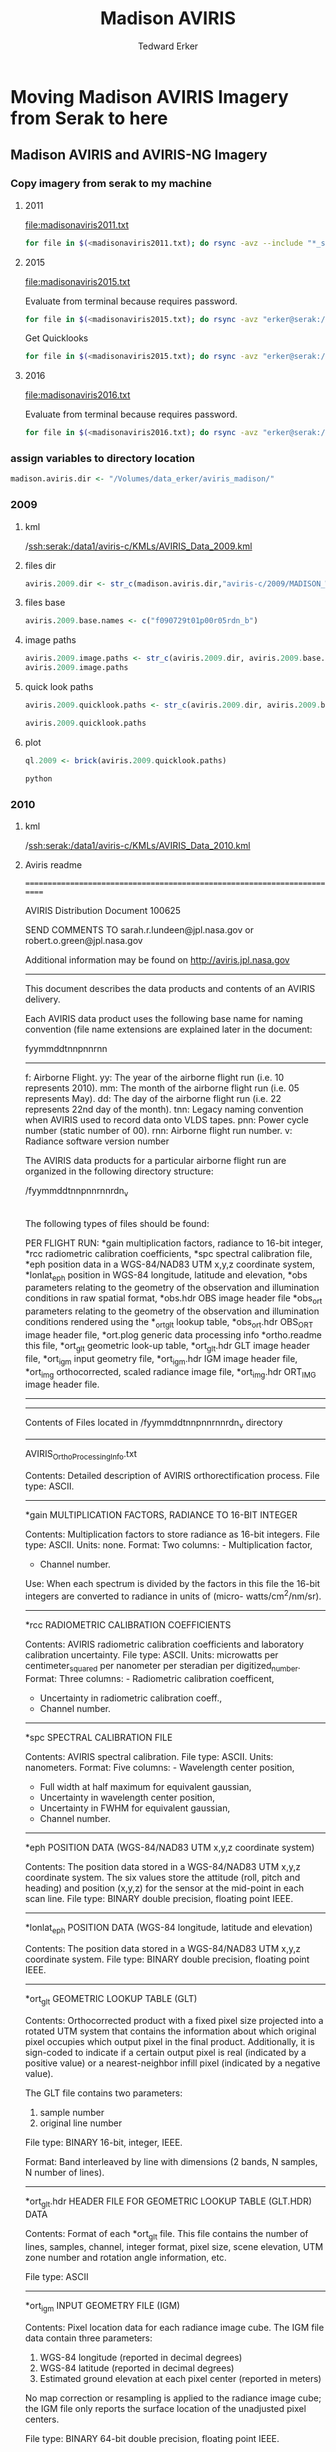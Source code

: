 #+TITLE: Madison AVIRIS
#+AUTHOR: Tedward Erker
#+email: erker@wisc.edu
#+PROPERTY:  header-args:R :cache no :results output :exports both :comments link :session *R:uft*
#+startup: indent

* Moving Madison AVIRIS Imagery from Serak to here
** Madison AVIRIS and AVIRIS-NG Imagery
*** Copy imagery from serak to my machine

**** 2011
file:madisonaviris2011.txt

#+BEGIN_SRC sh
for file in $(<madisonaviris2011.txt); do rsync -avz --include "*_sc01_ort_img_tafkaa_orig_refl_img_bsq_trc_xtr*" --include "/*" --exclude "*" "erker@serak:/data1/aviris-c/2011/MADISON_WI/$file" /Volumes/data_erker/aviris_madison/2011; done
#+END_SRC


**** 2015


file:madisonaviris2015.txt

Evaluate from terminal because requires password.
#+BEGIN_SRC sh
for file in $(<madisonaviris2015.txt); do rsync -avz "erker@serak:/data1/aviris-ng/L2/2015/$file" /Volumes/data_erker/aviris_madison/2015; done
#+END_SRC

Get Quicklooks
#+BEGIN_SRC sh
for file in $(<madisonaviris2015.txt); do rsync -avz "erker@serak:/data1/aviris-ng/zzL2_quicklooks_shpfiles/2015/$file" /Volumes/data_erker/aviris_madison/2015/quicklooks; done
#+END_SRC

**** 2016

file:madisonaviris2016.txt

Evaluate from terminal because requires password.
#+BEGIN_SRC sh
for file in $(<madisonaviris2016.txt); do rsync -avz "erker@serak:/data1/aviris-ng/L2/2016/$file" /Volumes/data_erker/aviris_madison/2016; done
#+END_SRC

*** assign variables to directory location
#+begin_src R
madison.aviris.dir <- "/Volumes/data_erker/aviris_madison/"
#+end_src

#+RESULTS:

*** 2009
**** kml
/ssh:serak:/data1/aviris-c/KMLs/AVIRIS_Data_2009.kml
**** files dir
#+begin_src R :results none
aviris.2009.dir <- str_c(madison.aviris.dir,"aviris-c/2009/MADISON_WI/")
#+end_src

**** files base
#+begin_src R :results none
aviris.2009.base.names <- c("f090729t01p00r05rdn_b")
#+end_src

**** image paths
#+begin_src R
aviris.2009.image.paths <- str_c(aviris.2009.dir, aviris.2009.base.names, "/", aviris.2009.base.names, "_ort_img_tafkaa_orig_refl_img_bsq_trc_xtr")
aviris.2009.image.paths
#+end_src

#+RESULTS:
: [1] "/Volumes/data_erker/aviris_madison/aviris-c/2009/MADISON_WI/f090729t01p00r05rdn_b/f090729t01p00r05rdn_b_ort_img_tafkaa_orig_refl_img_bsq_trc_xtr"

**** quick look paths
#+begin_src R
aviris.2009.quicklook.paths <- str_c(aviris.2009.dir, aviris.2009.base.names, "/", aviris.2009.base.names, "_ort_img_tafkaa_orig_refl_img_bsq_trc_xtr_6BANDS")

aviris.2009.quicklook.paths
#+end_src

#+RESULTS:
: [1] "/Volumes/data_erker/aviris_madison/aviris-c/2009/MADISON_WI/f090729t01p00r05rdn_b/f090729t01p00r05rdn_b_ort_img_tafkaa_orig_refl_img_bsq_trc_xtr_6BANDS"

**** plot
#+begin_src R
ql.2009 <- brick(aviris.2009.quicklook.paths)
#+end_src

#+RESULTS:
: Error in .local(.Object, ...) :
:   `/Volumes/data_erker/aviris_madison/aviris-c/2009/MADISON_WI/f090729t01p00r05rdn_b/f090729t01p00r05rdn_b_ort_img_tafkaa_orig_refl_img_bsq_trc_xtr_6BANDS' does not exist in the file system,
: and is not recognised as a supported dataset name.
:
:
: Error in .rasterObjectFromFile(x, objecttype = "RasterBrick", ...) :
:   Cannot create a RasterLayer object from this file. (file does not exist)

#+begin_src R :exports results :results graphics :file ../figs/quicklook_2009.png
plotRGB(ql.2009, 3,2,1, stretch = "lin")
#+end_src

#+RESULTS:
[[file:../figs/quicklook_2009.png]]

#+begin_src sh
python
#+end_src

*** 2010

**** kml
/ssh:serak:/data1/aviris-c/KMLs/AVIRIS_Data_2010.kml
**** Aviris readme
=========================================================================

AVIRIS Distribution Document 100625

SEND COMMENTS TO sarah.r.lundeen@jpl.nasa.gov
                 or
                 robert.o.green@jpl.nasa.gov

Additional information may be found on http://aviris.jpl.nasa.gov

--------------------------------------------------------------------------

This document describes the data products and contents of an AVIRIS delivery.

Each AVIRIS data product uses the following base name for naming convention (file name extensions are explained later in the document:

fyymmddtnnpnnrnn
----------------

f:     Airborne Flight.
yy:    The year of the airborne flight run (i.e. 10 represents 2010).
mm:    The month of the airborne flight run (i.e. 05 represents May).
dd:    The day of the airborne flight run (i.e. 22 represents 22nd day of the month).
tnn:   Legacy naming convention when AVIRIS used to record data onto VLDS tapes.
pnn:   Power cycle number (static number of 00).
rnn:   Airborne flight run number.
v:     Radiance software version number


The AVIRIS data products for a particular airborne flight run are organized in the following directory structure:

/fyymmddtnnpnnrnnrdn_v
|
|   *ortho.readme
|   AVIRIS_OrthoProcessing_Info.txt
|   fmmyyddtnnpnnrnnrdn_v_*gain
|   fmmyyddtnnpnnrnnrdn_v_*rcc
|   fmmyyddtnnpnnrnnrdn_v_*spc
|   fmmyyddtnnpnnrnnrdn_v_*eph
|   fmmyyddtnnpnnrnnrdn_v_*lonlat_eph
|   fmmyyddtnnpnnrnnrdn_v_*obs
|   fmmyyddtnnpnnrnnrdn_v_*obs.hdr
|   fmmyyddtnnpnnrnnrdn_v_*obs_ort
|   fmmyyddtnnpnnrnnrdn_v_*obs_ort.hdr
|   fmmyyddtnnpnnrnnrdn_v_*ort.plog
|   fmmyyddtnnpnnrnnrdn_v_*ort_glt
|   fmmyyddtnnpnnrnnrdn_v_*ort_glt.hdr
|   fmmyyddtnnpnnrnnrdn_v_*ort_igm
|   fmmyyddtnnpnnrnnrdn_v_*ort_igm.hdr
|   fmmyyddtnnpnnrnnrdn_v_*ort_img
|   fmmyyddtnnpnnrnnrdn_v_*ort_img.hdr

The following types of files should be found:

PER FLIGHT RUN:
   *gain                 multiplication factors, radiance to 16-bit integer,
   *rcc                  radiometric calibration coefficients,
   *spc                  spectral calibration file,
   *eph                  position data in a WGS-84/NAD83 UTM x,y,z coordinate system,
   *lonlat_eph           position in WGS-84 longitude, latitude and elevation,
   *obs                  parameters relating to the geometry of the observation and
                         illumination conditions in raw spatial format,
   *obs.hdr              OBS image header file
   *obs_ort              parameters relating to the geometry of the observation and
                         illumination conditions rendered using the *_ort_glt lookup
                         table,
   *obs_ort.hdr          OBS_ORT image header file,
   *ort.plog             generic data processing info
   *ortho.readme         this file,
   *ort_glt              geometric look-up table,
   *ort_glt.hdr          GLT image header file,
   *ort_igm              input geometry file,
   *ort_igm.hdr          IGM image header file,
   *ort_img              orthocorrected, scaled radiance image file,
   *ort_img.hdr          ORT_IMG image header file.

----------------------------------------------------------------------------
----------------------------------------------------------------------------

Contents of Files located in /fyymmddtnnpnnrnnrdn_v directory

----------------------------------------------------------------------------

AVIRIS_OrthoProcessing_Info.txt

Contents:   Detailed description of AVIRIS orthorectification process.
File type:  ASCII.

----------------------------------------------------------------------------

*gain           MULTIPLICATION FACTORS, RADIANCE TO 16-BIT INTEGER

Contents:   Multiplication factors to store radiance as 16-bit integers.
File type:  ASCII.
Units:      none.
Format:     Two columns:  - Multiplication factor,
                          - Channel number.
Use:        When each spectrum is divided by the factors in this file the
            16-bit integers are converted to radiance in units of (micro-
            watts/cm^2/nm/sr).

----------------------------------------------------------------------------

*rcc        RADIOMETRIC CALIBRATION COEFFICIENTS

Contents:   AVIRIS radiometric calibration coefficients and laboratory
            calibration uncertainty.
File type:  ASCII.
Units:      microwatts per centimeter_squared per nanometer per steradian
            per digitized_number.
Format:     Three columns:  - Radiometric calibration coefficent,
                            - Uncertainty in radiometric calibration coeff.,
                            - Channel number.

----------------------------------------------------------------------------

*spc        SPECTRAL CALIBRATION FILE

Contents:   AVIRIS spectral calibration.
File type:  ASCII.
Units:      nanometers.
Format:     Five columns:  - Wavelength center position,
                           - Full width at half maximum for equivalent
                             gaussian,
                           - Uncertainty in wavelength center position,
                           - Uncertainty in FWHM for equivalent gaussian,
                           - Channel number.

----------------------------------------------------------------------------

*eph         POSITION DATA (WGS-84/NAD83 UTM x,y,z coordinate system)

Contents:    The position data stored in a WGS-84/NAD83 UTM x,y,z coordinate system.
             The six values store the attitude (roll, pitch and heading) and position (x,y,z)
             for the sensor at the mid-point in each scan line.
File type:   BINARY double precision, floating point IEEE.

----------------------------------------------------------------------------

*lonlat_eph  POSITION DATA (WGS-84 longitude, latitude and elevation)

Contents:    The position data stored in a WGS-84/NAD83 UTM x,y,z coordinate system.
File type:   BINARY double precision, floating point IEEE.

----------------------------------------------------------------------------

*ort_glt     GEOMETRIC LOOKUP TABLE (GLT)

Contents:    Orthocorrected product with a fixed pixel size projected into a rotated UTM
             system that contains the information about which original pixel occupies
             which output pixel in the final product. Additionally, it is sign-coded to
             indicate if a certain output pixel is real (indicated by a positive value)
             or a nearest-neighbor infill pixel (indicated by a negative value).

             The GLT file contains two parameters:
                1) sample number
                2) original line number

File type:      BINARY 16-bit, integer, IEEE.

Format:         Band interleaved by line with dimensions (2 bands, N samples,
                N number of lines).

----------------------------------------------------------------------------

*ort_glt.hdr    HEADER FILE FOR GEOMETRIC LOOKUP TABLE (GLT.HDR) DATA

Contents:       Format of each *ort_glt file.  This file contains
                the number of lines, samples, channel, integer format, pixel size,
                scene elevation, UTM zone number and rotation angle information, etc.

File type:      ASCII

----------------------------------------------------------------------------

*ort_igm        INPUT GEOMETRY FILE (IGM)

Contents:       Pixel location data for each radiance image cube. The IGM file
                data contain three parameters:
                1) WGS-84 longitude (reported in decimal degrees)
                2) WGS-84 latitude (reported in decimal degrees)
                3) Estimated ground elevation at each pixel center
                   (reported in meters)

                No map correction or resampling is applied to the radiance
                image cube; the IGM file only reports the surface location of the unadjusted pixel centers.

File type:      BINARY 64-bit double precision, floating point IEEE.

Units:          Band 1 - decimal degrees
                Band 2 - decimal degrees
                Band 3 - meters

Format:         Band interleaved by line with dimensions (3 bands, 677 samples,
                N number of lines).

----------------------------------------------------------------------------

*ort_igm.hdr    HEADER FILE FOR INPUT GEOMETRY FILE (IGM) DATA

Contents:       Format of each *ort_igm file.  This file contains
                the number of lines, samples, channel, integer format, etc.

File type:      ASCII

----------------------------------------------------------------------------

Contents of Files located in /rdn directory

----------------------------------------------------------------------------

*rdn_v_img      CALIBRATED AVIRIS RADIANCE (IMAGE) DATA

Contents:       AVIRIS calibrated radiance multipled by the gain and stored as
                16-bit integers.

File type:      BINARY 16-bit signed integer IEEE.

Units:          gain times (microwatts per centimeter_squared per nanometer per
                steradian).

Format:         Band interleaved by pixel (channel, sample, line) with dimensions
                (224, ns,nl).
--------------------------------------------------------------------------------

*rdn_v_img.hdr   HEADER FILE FOR CALIBRATED AVIRIS RADIANCE (IMAGE) DATA

Contents:        Format of each AVIRIS calibrated radiance scene.  This file contains
                 the number of lines, samples, channel, integer format, etc.

File type:       ASCII

=========================================================================
KNOWN ARTIFACTS

1)  There is a slew effect in the AVIRIS detector array readout.  Slew
expresses itself as a slight shift in the IFOV when moving from regions of
very different brightnesses.

2) In 2002, the bad detector at channel 77 has been interpolated.
=========================================================================
**** Aviris ortho processing
NEW AVIRIS ORTHOCORRECTION PROCESSING AND PRODUCTS
Last Modified 070214, J. W. Boardman
Questions/Comments, contact Sarah.R.Lundeen@jpl.nasa.gov

A new production orthocorrection system has been implemented for AVIRIS data.
Here we briefly describe the new system, its products and detail how they
differ from previous AVIRIS geocorrection files.

The new system uses the same IGM, GLT lookup-table methodology for data
rendering, but employs a full three-dimensional ray tracing and a 30m spatial
resolution digital elevation model for complete orthorectification.  Each pixel
in the imagery is individually ray traced using the best-estimate of sensor
location and attitude until it intersects the digital elevation model.  The
spatial fidelity of the data should be much improved, especially in areas of
rugged and variable across-track terrain.  The previous geocorrection code only
applied a single ground elevation for each scan line of data and those
elevations were determined from interpolation of the very coarse GTOPO30
digital elevation model.  The new ortho code does a full 3-d ray tracing for
each pixel and uses the USGS NED 1 arc second (roughly 30m) digital elevation
data.

While we expect the data to be improved over previous versions of AVIRIS
geocorrection, we do not expect the production data to be accurate or precise
at the subpixel level.  Time and sensor specific angular and spatial offsets
and biases affect the solution.  We have used data from multiple flight lines
in April 2006 to solve for average values for these sensor-to-body parameters.
While the solution showed these parameters to be mostly stable, so the mean is
a good substitute, there was some variation from line to line.  As such, fine
tuning of the ortho model on a line by line basis is still suggested if one
requires subpixel accuracy and precision.  But such line-specific processing,
using ground control points from outside data sources, is well beyond the scope
of the AVIRIS production facility.

The new IGM file (*_ort_igm) is changed in two ways from the previous IGM
files.  First, the new file has three bands, instead of two.  The third band is
the elevation of the ray tracing intersection, our estimate for the ground
elevation at each pixel center.  This third band can be passed through the
ortho GLT (*_ort_glt) to build a map-correct digital elevation model for
draping and/or modeling of the AVIRIS spectral data.  The second change to the
IGM files is the projection system used for the x/y map data in the first two
bands.  Previous versions of the orthocorrection code reported pixel center map
locations in UTM WGS-84 coordinates in the first two bands.  The new code uses
WGS-84 longitude and latitude instead of UTM x-y values.  Band 1 of the
*_ort_igm is WGS-84 longitude and band 2 is WGS-84 latitude (both in decimal
degrees).

In addition to the orthocorrection upgrade there is a wholly new data set
(*_obs and *_obs_ort) that contains pertinent parameters relating to the
geometry of the observation and illumination conditions.  The two versions of
this file are before and after GLT-application.  The file *_obs is in the raw
spatial format and matches the uncorrected AVIRIS data.  The *_obs_ort file has
been rendered using the *_ort_glt lookup table and matches the orthocorrected
imagery.  This observation parameter file has ten bands.  The ten bands, in
order, are: path length (sensor-to-ground in meters); to-sensor-azimuth (0 to
360 degrees cw from N); to-sensor-zenith (0 to 90 degrees from zenith); to-sun-
azimuth; to-sun-zenith; phase (degrees between to-sensor and to-sun vectors in
principal plane); slope (local surface slope as derived from DEM in degrees);
aspect (local surface aspect 0 to 360 degrees cw from N); cosine i (apparent
local illumination factor based on DEM slope and aspect and to-sun vector, -1
to 1) and UTC time (decimal hours for mid-line pixels).  We encourage anyone
using these auxiliary parameters, especially for science-critical applications,
to verify them against other models and sources as this is a new implementation
and an experimental data set.

One additional change in the data delivery is the creation of two separate
ephemeris files.  As before, these are binary files with 6 values stored in
double precision float (Intel byte order) for each AVIRIS scan line.  The six
values store the attitude (roll, pitch and heading) and position (x,y,z) for
the sensor at the mid-point in each scan line.  The file *_eph has the position
data in a WGS-84/NAD83 UTM x,y,z coordinate system.  The file *_lonlat_eph
stores position in WGS-84 longitude, latitude and elevation.  Both ephemeris
files have the raw GPS ellipsoidal elevation converted to orthometric
elevations via use of the NGA EGM96 global geoid model.
**** files dir
#+begin_src R :results none
aviris.2010.dir <- str_c(madison.aviris.dir,"aviris-c/2010/WISCONSIN/MADISON/")
#+end_src

**** files base
#+begin_src R :results none
aviris.2010.base.names <- c("f100826t01p00r06rdn_b", "f100826t01p00r07rdn_b", "f100826t01p00r08rdn_b")
#+end_src

**** image paths
#+begin_src R
aviris.2010.image.paths <- str_c(aviris.2010.dir, aviris.2010.base.names, "/", aviris.2010.base.names, "_sc01_ort_img_tafkaa_orig_refl_img_bsq_trc_xtr")
aviris.2010.image.paths
#+end_src

#+RESULTS:
: [1] "../RD/serakData1/aviris-c/2010/WISCONSIN/MADISON/f100826t01p00r06rdn_b/f100826t01p00r06rdn_b_sc01_ort_img_tafkaa_orig_refl_img_bsq_trc_xtr"
: [2] "../RD/serakData1/aviris-c/2010/WISCONSIN/MADISON/f100826t01p00r07rdn_b/f100826t01p00r07rdn_b_sc01_ort_img_tafkaa_orig_refl_img_bsq_trc_xtr"
: [3] "../RD/serakData1/aviris-c/2010/WISCONSIN/MADISON/f100826t01p00r08rdn_b/f100826t01p00r08rdn_b_sc01_ort_img_tafkaa_orig_refl_img_bsq_trc_xtr"

**** quick look paths
#+begin_src R
aviris.2010.quicklook.paths <- str_c(aviris.2010.dir, aviris.2010.base.names, "/", aviris.2010.base.names, "_sc01_ort_img_tafkaa_orig_refl_img_bsq_trc_xtr_6BANDS")

aviris.2010.quicklook.paths
#+end_src

#+RESULTS:
: [1] "../RD/serakData1/aviris-c/2010/WISCONSIN/MADISON/f100826t01p00r06rdn_b/f100826t01p00r06rdn_b_sc01_ort_img_tafkaa_orig_refl_img_bsq_trc_xtr_6BANDS"
: [2] "../RD/serakData1/aviris-c/2010/WISCONSIN/MADISON/f100826t01p00r07rdn_b/f100826t01p00r07rdn_b_sc01_ort_img_tafkaa_orig_refl_img_bsq_trc_xtr_6BANDS"
: [3] "../RD/serakData1/aviris-c/2010/WISCONSIN/MADISON/f100826t01p00r08rdn_b/f100826t01p00r08rdn_b_sc01_ort_img_tafkaa_orig_refl_img_bsq_trc_xtr_6BANDS"
**** plot
#+begin_src R
ql.2010 <- brick(aviris.2010.quicklook.paths[1])
#+end_src

#+RESULTS:

#+begin_src R :exports results :results graphics :file ../figs/quicklook_2010.png
plotRGB(ql.2010, 3,2,1, stretch = "lin")
#+end_src

#+RESULTS:
[[file:../figs/quicklook_2010.png]]


#+begin_src R
b <- brick("/Volumes/data_erker/aviris_madison/2010/f100826t01p00r06rdn_b/f100826t01p00r06rdn_b_sc01_ort_img_tafkaa_orig_refl_img_bsq_trc_xtr_6BANDS_withRot.tif")
c <- brick("/Volumes/data_erker/aviris_madison/2010/f100826t01p00r06rdn_b/f100826t01p00r06rdn_b_sc01_ort_img_tafkaa_orig_refl_img_bsq_trc_xtr_6BANDS_norotation.tif")
#+end_src

#+RESULTS:

#+RESULTS:
: suggested tolerance minimum: 0.890008
: Error in points2grid(points, tolerance, round) :
:   dimension 1 : coordinate intervals are not constant

#+begin_src R :exports results :results graphics :file ../figs/test.png
plotRGB(b,3,2,1, stretch = "lin")
plotRGB(c,3,2,1, stretch = "lin", add = T)
#+end_src

#+RESULTS:
[[file:../figs/test.png]]

#+begin_src R :exports results :results graphics :file ../figs/f2.png
plot(b)
#+end_src

#+RESULTS:
[[file:../figs/f2.png]]




#+begin_src R
    b <- brick(system.file("external/rlogo.grd", package="raster"))
    proj4string(b) <- crs("+init=epsg:32616")

 writeRaster(b, "R.tif")

#+end_src

#+RESULTS:
: Error in .getGDALtransient(x, filename = filename, options = options,  :
:   filename exists; use overwrite=TRUE

#+BEGIN_SRC python
  import sys
  from osgeo import gdal
  from osgeo import osr
  import numpy as np
  from math import *

  def array2TIFF(inputArray,gdalData,datatype,angle,noData,outputTIFF):
      #    this script takes a numpy array and saves it to a geotiff
      #    given a gdal.Dataset object describing the spatial atributes of the data set
      #    the array datatype (as a gdal object) and the name of the output raster, and rotation angle in degrees

        #get the file format driver, in this case the file will be saved as a GeoTiff
      driver = gdal.GetDriverByName("GTIFF")

      #set the output raster properties
      tiff = driver.Create(outputTIFF,gdalData.RasterXSize,gdalData.RasterYSize,inputArray.shape[0],datatype)

      transform = []

      originX = gdalData.GetGeoTransform()[0]
      cellSizeX = gdalData.GetGeoTransform()[1]
      originY = gdalData.GetGeoTransform()[3]
      cellSizeY = gdalData.GetGeoTransform()[5]
      rotation = np.radians(angle)

      transform.append(originX)
      transform.append(cos(rotation) * cellSizeX)
      transform.append(sin(rotation) * cellSizeX)
      transform.append(originY)
      transform.append(-sin(rotation) * cellSizeY)
      transform.append(cos(rotation) * cellSizeY)

      transform = tuple(transform)

      #set the geotransofrm values which include corner coordinates and cell size
      #once again we can use the original geotransform data because nothing has been changed
      tiff.SetGeoTransform(transform)

      #next the Projection info is defined using the original data
      tiff.SetProjection(gdalData.GetProjection())

      #cycle through each band
      for band in range(inputArray.shape[0]):
          #the data is written to the first raster band in the image
          tiff.GetRasterBand(band+1).WriteArray(inputArray[band])

          #set no data value
          tiff.GetRasterBand(band+1).SetNoDataValue(0)

          #the file is written to the disk once the driver variables are deleted
      del tiff, driver

  inputTif = gdal.Open("R.tif")
  inputArray = inputTif.ReadAsArray()

  array2TIFF(inputArray,inputTif, gdal.GDT_Float64, -45, 0, "R_neg45.tif")
  array2TIFF(inputArray,inputTif, gdal.GDT_Float64, 45, 0, "R_pos45.tif")

#+END_SRC

#+RESULTS:

#+begin_src R :exports results :results graphics :file ../figs/rlogo.png
plotRGB(b,1,2,3)
#+end_src

#+RESULTS:
[[file:../figs/rlogo.png]]

#+begin_src R :exports results :results graphics :file ../figs/rlogo_neg45.png
c <- brick("R_neg45.tif")
plotRGB(c,1,2,3)
#+end_src

#+RESULTS:
[[file:../figs/rlogo_neg45.png]]

#+end_src

#+RESULTS:
: class       : RasterBrick
: dimensions  : 77, 101, 7777, 3  (nrow, ncol, ncell, nlayers)
: resolution  : 1, 1  (x, y)
: extent      : 0, 101, 0, 77  (xmin, xmax, ymin, ymax)
: coord. ref. : +init=epsg:32616 +proj=utm +zone=16 +datum=WGS84 +units=m +no_defs +ellps=WGS84 +towgs84=0,0,0
: data source : /usr/local/lib/R/3.3/site-library/raster/external/rlogo.grd
: names       : red, green, blue
: min values  :   0,     0,    0
: max values  : 255,   255,  255

#+begin_src R :exports results :results graphics :file ../figs/rlogo_pos45.png
d <- brick("R_pos45.tif")
plotRGB(d,1,2,3)
#+end_src

#+RESULTS:
[[file:../figs/rlogo_pos45.png]]


#+BEGIN_SRC sh :results raw
gdalinfo R_neg45.tif
#+END_SRC

#+RESULTS:
Driver: GTiff/GeoTIFF
Files: R_neg45.tif
Size is 101, 77
Coordinate System is:
PROJCS["WGS 84 / UTM zone 16N",
    GEOGCS["WGS 84",
        DATUM["WGS_1984",
            SPHEROID["WGS 84",6378137,298.257223563,
                AUTHORITY["EPSG","7030"]],
            AUTHORITY["EPSG","6326"]],
        PRIMEM["Greenwich",0],
        UNIT["degree",0.0174532925199433],
        AUTHORITY["EPSG","4326"]],
    PROJECTION["Transverse_Mercator"],
    PARAMETER["latitude_of_origin",0],
    PARAMETER["central_meridian",-87],
    PARAMETER["scale_factor",0.9996],
    PARAMETER["false_easting",500000],
    PARAMETER["false_northing",0],
    UNIT["metre",1,
        AUTHORITY["EPSG","9001"]],
    AUTHORITY["EPSG","32616"]]
GeoTransform =
  0, 0.7071067811865476, -0.7071067811865475
  77, -0.7071067811865475, -0.7071067811865476
Metadata:
  AREA_OR_POINT=Area
Image Structure Metadata:
  INTERLEAVE=PIXEL
Corner Coordinates:
Upper Left  (   0.0000000,  77.0000000) ( 91d29'19.48"W,  0d 0' 2.50"N)
Lower Left  ( -54.4472222,  22.5527778) ( 91d29'21.23"W,  0d 0' 0.73"N)
Upper Right (  71.4177849,   5.5822151) ( 91d29'17.17"W,  0d 0' 0.18"N)
Lower Right (  16.9705627, -48.8650071) ( 91d29'18.93"W,  0d 0' 1.59"S)
Center      (   8.4852814,  14.0674965) ( 91d29'19.20"W,  0d 0' 0.46"N)
Band 1 Block=101x3 Type=Float64, ColorInterp=Gray
  NoData Value=0
Band 2 Block=101x3 Type=Float64, ColorInterp=Undefined
  NoData Value=0
Band 3 Block=101x3 Type=Float64, ColorInterp=Undefined
  NoData Value=0


#+BEGIN_SRC sh :results raw
gdalinfo R_pos45.tif
#+END_SRC

#+RESULTS:
Driver: GTiff/GeoTIFF
Files: R_pos45.tif
Size is 101, 77
Coordinate System is:
PROJCS["WGS 84 / UTM zone 16N",
    GEOGCS["WGS 84",
        DATUM["WGS_1984",
            SPHEROID["WGS 84",6378137,298.257223563,
                AUTHORITY["EPSG","7030"]],
            AUTHORITY["EPSG","6326"]],
        PRIMEM["Greenwich",0],
        UNIT["degree",0.0174532925199433],
        AUTHORITY["EPSG","4326"]],
    PROJECTION["Transverse_Mercator"],
    PARAMETER["latitude_of_origin",0],
    PARAMETER["central_meridian",-87],
    PARAMETER["scale_factor",0.9996],
    PARAMETER["false_easting",500000],
    PARAMETER["false_northing",0],
    UNIT["metre",1,
        AUTHORITY["EPSG","9001"]],
    AUTHORITY["EPSG","32616"]]
GeoTransform =
  0, 0.7071067811865476, 0.7071067811865475
  77, 0.7071067811865475, -0.7071067811865476
Metadata:
  AREA_OR_POINT=Area
Image Structure Metadata:
  INTERLEAVE=PIXEL
Corner Coordinates:
Upper Left  (   0.0000000,  77.0000000) ( 91d29'19.48"W,  0d 0' 2.50"N)
Lower Left  (  54.4472222,  22.5527778) ( 91d29'17.72"W,  0d 0' 0.73"N)
Upper Right (      71.418,     148.418) ( 91d29'17.17"W,  0d 0' 4.82"N)
Lower Right (     125.865,      93.971) ( 91d29'15.42"W,  0d 0' 3.05"N)
Center      (  62.9325035,  85.4852814) ( 91d29'17.45"W,  0d 0' 2.78"N)
Band 1 Block=101x3 Type=Float64, ColorInterp=Gray
  NoData Value=0
Band 2 Block=101x3 Type=Float64, ColorInterp=Undefined
  NoData Value=0
Band 3 Block=101x3 Type=Float64, ColorInterp=Undefined
  NoData Value=0






*** 2011
**** kml
/ssh:serak:/data1/aviris-c/KMLs/AVIRIS_Data_2011.kml
**** AVIRIS_OrthoProcessing_Info.txt
NEW AVIRIS ORTHOCORRECTION PROCESSING AND PRODUCTS
Last Modified 070214, J. W. Boardman
Questions/Comments, contact Sarah.R.Lundeen@jpl.nasa.gov

A new production orthocorrection system has been implemented for AVIRIS data.
Here we briefly describe the new system, its products and detail how they
differ from previous AVIRIS geocorrection files.

The new system uses the same IGM, GLT lookup-table methodology for data
rendering, but employs a full three-dimensional ray tracing and a 30m spatial
resolution digital elevation model for complete orthorectification.  Each pixel
in the imagery is individually ray traced using the best-estimate of sensor
location and attitude until it intersects the digital elevation model.  The
spatial fidelity of the data should be much improved, especially in areas of
rugged and variable across-track terrain.  The previous geocorrection code only
applied a single ground elevation for each scan line of data and those
elevations were determined from interpolation of the very coarse GTOPO30
digital elevation model.  The new ortho code does a full 3-d ray tracing for
each pixel and uses the USGS NED 1 arc second (roughly 30m) digital elevation
data.

While we expect the data to be improved over previous versions of AVIRIS
geocorrection, we do not expect the production data to be accurate or precise
at the subpixel level.  Time and sensor specific angular and spatial offsets
and biases affect the solution.  We have used data from multiple flight lines
in April 2006 to solve for average values for these sensor-to-body parameters.
While the solution showed these parameters to be mostly stable, so the mean is
a good substitute, there was some variation from line to line.  As such, fine
tuning of the ortho model on a line by line basis is still suggested if one
requires subpixel accuracy and precision.  But such line-specific processing,
using ground control points from outside data sources, is well beyond the scope
of the AVIRIS production facility.

The new IGM file (*_ort_igm) is changed in two ways from the previous IGM
files.  First, the new file has three bands, instead of two.  The third band is
the elevation of the ray tracing intersection, our estimate for the ground
elevation at each pixel center.  This third band can be passed through the
ortho GLT (*_ort_glt) to build a map-correct digital elevation model for
draping and/or modeling of the AVIRIS spectral data.  The second change to the
IGM files is the projection system used for the x/y map data in the first two
bands.  Previous versions of the orthocorrection code reported pixel center map
locations in UTM WGS-84 coordinates in the first two bands.  The new code uses
WGS-84 longitude and latitude instead of UTM x-y values.  Band 1 of the
*_ort_igm is WGS-84 longitude and band 2 is WGS-84 latitude (both in decimal
degrees).

In addition to the orthocorrection upgrade there is a wholly new data set
(*_obs and *_obs_ort) that contains pertinent parameters relating to the
geometry of the observation and illumination conditions.  The two versions of
this file are before and after GLT-application.  The file *_obs is in the raw
spatial format and matches the uncorrected AVIRIS data.  The *_obs_ort file has
been rendered using the *_ort_glt lookup table and matches the orthocorrected
imagery.  This observation parameter file has ten bands.  The ten bands, in
order, are: path length (sensor-to-ground in meters); to-sensor-azimuth (0 to
360 degrees cw from N); to-sensor-zenith (0 to 90 degrees from zenith); to-sun-
azimuth; to-sun-zenith; phase (degrees between to-sensor and to-sun vectors in
principal plane); slope (local surface slope as derived from DEM in degrees);
aspect (local surface aspect 0 to 360 degrees cw from N); cosine i (apparent
local illumination factor based on DEM slope and aspect and to-sun vector, -1
to 1) and UTC time (decimal hours for mid-line pixels).  We encourage anyone
using these auxiliary parameters, especially for science-critical applications,
to verify them against other models and sources as this is a new implementation
and an experimental data set.

One additional change in the data delivery is the creation of two separate
ephemeris files.  As before, these are binary files with 6 values stored in
double precision float (Intel byte order) for each AVIRIS scan line.  The six
values store the attitude (roll, pitch and heading) and position (x,y,z) for
the sensor at the mid-point in each scan line.  The file *_eph has the position
data in a WGS-84/NAD83 UTM x,y,z coordinate system.  The file *_lonlat_eph
stores position in WGS-84 longitude, latitude and elevation.  Both ephemeris
files have the raw GPS ellipsoidal elevation converted to orthometric
elevations via use of the NGA EGM96 global geoid model.


**** readme
=========================================================================

AVIRIS Distribution Document 100625

SEND COMMENTS TO sarah.r.lundeen@jpl.nasa.gov
                 or
                 robert.o.green@jpl.nasa.gov

Additional information may be found on http://aviris.jpl.nasa.gov

--------------------------------------------------------------------------

This document describes the data products and contents of an AVIRIS delivery.

Each AVIRIS data product uses the following base name for naming convention (file name extensions are explained later in the document:

fyymmddtnnpnnrnn
----------------

f:     Airborne Flight.
yy:    The year of the airborne flight run (i.e. 10 represents 2010).
mm:    The month of the airborne flight run (i.e. 05 represents May).
dd:    The day of the airborne flight run (i.e. 22 represents 22nd day of the month).
tnn:   Legacy naming convention when AVIRIS used to record data onto VLDS tapes.
pnn:   Power cycle number (static number of 00).
rnn:   Airborne flight run number.
v:     Radiance software version number


The AVIRIS data products for a particular airborne flight run are organized in the following directory structure:

/fyymmddtnnpnnrnnrdn_v
|
|   *ortho.readme
|   AVIRIS_OrthoProcessing_Info.txt
|   fmmyyddtnnpnnrnnrdn_v_*gain
|   fmmyyddtnnpnnrnnrdn_v_*rcc
|   fmmyyddtnnpnnrnnrdn_v_*spc
|   fmmyyddtnnpnnrnnrdn_v_*eph
|   fmmyyddtnnpnnrnnrdn_v_*lonlat_eph
|   fmmyyddtnnpnnrnnrdn_v_*obs
|   fmmyyddtnnpnnrnnrdn_v_*obs.hdr
|   fmmyyddtnnpnnrnnrdn_v_*obs_ort
|   fmmyyddtnnpnnrnnrdn_v_*obs_ort.hdr
|   fmmyyddtnnpnnrnnrdn_v_*ort.plog
|   fmmyyddtnnpnnrnnrdn_v_*ort_glt
|   fmmyyddtnnpnnrnnrdn_v_*ort_glt.hdr
|   fmmyyddtnnpnnrnnrdn_v_*ort_igm
|   fmmyyddtnnpnnrnnrdn_v_*ort_igm.hdr
|   fmmyyddtnnpnnrnnrdn_v_*ort_img
|   fmmyyddtnnpnnrnnrdn_v_*ort_img.hdr

The following types of files should be found:

PER FLIGHT RUN:
   *gain                 multiplication factors, radiance to 16-bit integer,
   *rcc                  radiometric calibration coefficients,
   *spc                  spectral calibration file,
   *eph                  position data in a WGS-84/NAD83 UTM x,y,z coordinate system,
   *lonlat_eph           position in WGS-84 longitude, latitude and elevation,
   *obs                  parameters relating to the geometry of the observation and
                         illumination conditions in raw spatial format,
   *obs.hdr              OBS image header file
   *obs_ort              parameters relating to the geometry of the observation and
                         illumination conditions rendered using the *_ort_glt lookup
                         table,
   *obs_ort.hdr          OBS_ORT image header file,
   *ort.plog             generic data processing info
   *ortho.readme         this file,
   *ort_glt              geometric look-up table,
   *ort_glt.hdr          GLT image header file,
   *ort_igm              input geometry file,
   *ort_igm.hdr          IGM image header file,
   *ort_img              orthocorrected, scaled radiance image file,
   *ort_img.hdr          ORT_IMG image header file.

----------------------------------------------------------------------------
----------------------------------------------------------------------------

Contents of Files located in /fyymmddtnnpnnrnnrdn_v directory

----------------------------------------------------------------------------

AVIRIS_OrthoProcessing_Info.txt

Contents:   Detailed description of AVIRIS orthorectification process.
File type:  ASCII.

----------------------------------------------------------------------------

*gain           MULTIPLICATION FACTORS, RADIANCE TO 16-BIT INTEGER

Contents:   Multiplication factors to store radiance as 16-bit integers.
File type:  ASCII.
Units:      none.
Format:     Two columns:  - Multiplication factor,
                          - Channel number.
Use:        When each spectrum is divided by the factors in this file the
            16-bit integers are converted to radiance in units of (micro-
            watts/cm^2/nm/sr).

----------------------------------------------------------------------------

*rcc        RADIOMETRIC CALIBRATION COEFFICIENTS

Contents:   AVIRIS radiometric calibration coefficients and laboratory
            calibration uncertainty.
File type:  ASCII.
Units:      microwatts per centimeter_squared per nanometer per steradian
            per digitized_number.
Format:     Three columns:  - Radiometric calibration coefficent,
                            - Uncertainty in radiometric calibration coeff.,
                            - Channel number.

----------------------------------------------------------------------------

*spc        SPECTRAL CALIBRATION FILE

Contents:   AVIRIS spectral calibration.
File type:  ASCII.
Units:      nanometers.
Format:     Five columns:  - Wavelength center position,
                           - Full width at half maximum for equivalent
                             gaussian,
                           - Uncertainty in wavelength center position,
                           - Uncertainty in FWHM for equivalent gaussian,
                           - Channel number.

----------------------------------------------------------------------------

*eph         POSITION DATA (WGS-84/NAD83 UTM x,y,z coordinate system)

Contents:    The position data stored in a WGS-84/NAD83 UTM x,y,z coordinate system.
             The six values store the attitude (roll, pitch and heading) and position (x,y,z)
             for the sensor at the mid-point in each scan line.
File type:   BINARY double precision, floating point IEEE.

----------------------------------------------------------------------------

*lonlat_eph  POSITION DATA (WGS-84 longitude, latitude and elevation)

Contents:    The position data stored in a WGS-84/NAD83 UTM x,y,z coordinate system.
File type:   BINARY double precision, floating point IEEE.

----------------------------------------------------------------------------

*ort_glt     GEOMETRIC LOOKUP TABLE (GLT)

Contents:    Orthocorrected product with a fixed pixel size projected into a rotated UTM
             system that contains the information about which original pixel occupies
             which output pixel in the final product. Additionally, it is sign-coded to
             indicate if a certain output pixel is real (indicated by a positive value)
             or a nearest-neighbor infill pixel (indicated by a negative value).

             The GLT file contains two parameters:
                1) sample number
                2) original line number

File type:      BINARY 16-bit, integer, IEEE.

Format:         Band interleaved by line with dimensions (2 bands, N samples,
                N number of lines).

----------------------------------------------------------------------------

*ort_glt.hdr    HEADER FILE FOR GEOMETRIC LOOKUP TABLE (GLT.HDR) DATA

Contents:       Format of each *ort_glt file.  This file contains
                the number of lines, samples, channel, integer format, pixel size,
                scene elevation, UTM zone number and rotation angle information, etc.

File type:      ASCII

----------------------------------------------------------------------------

*ort_igm        INPUT GEOMETRY FILE (IGM)

Contents:       Pixel location data for each radiance image cube. The IGM file
                data contain three parameters:
                1) WGS-84 longitude (reported in decimal degrees)
                2) WGS-84 latitude (reported in decimal degrees)
                3) Estimated ground elevation at each pixel center
                   (reported in meters)

                No map correction or resampling is applied to the radiance
                image cube; the IGM file only reports the surface location of the unadjusted pixel centers.

File type:      BINARY 64-bit double precision, floating point IEEE.

Units:          Band 1 - decimal degrees
                Band 2 - decimal degrees
                Band 3 - meters

Format:         Band interleaved by line with dimensions (3 bands, 677 samples,
                N number of lines).

----------------------------------------------------------------------------

*ort_igm.hdr    HEADER FILE FOR INPUT GEOMETRY FILE (IGM) DATA

Contents:       Format of each *ort_igm file.  This file contains
                the number of lines, samples, channel, integer format, etc.

File type:      ASCII

----------------------------------------------------------------------------

Contents of Files located in /rdn directory

----------------------------------------------------------------------------

*rdn_v_img      CALIBRATED AVIRIS RADIANCE (IMAGE) DATA

Contents:       AVIRIS calibrated radiance multipled by the gain and stored as
                16-bit integers.

File type:      BINARY 16-bit signed integer IEEE.

Units:          gain times (microwatts per centimeter_squared per nanometer per
                steradian).

Format:         Band interleaved by pixel (channel, sample, line) with dimensions
                (224, ns,nl).
--------------------------------------------------------------------------------

*rdn_v_img.hdr   HEADER FILE FOR CALIBRATED AVIRIS RADIANCE (IMAGE) DATA

Contents:        Format of each AVIRIS calibrated radiance scene.  This file contains
                 the number of lines, samples, channel, integer format, etc.

File type:       ASCII

=========================================================================
KNOWN ARTIFACTS

1)  There is a slew effect in the AVIRIS detector array readout.  Slew
expresses itself as a slight shift in the IFOV when moving from regions of
very different brightnesses.

2) In 2002, the bad detector at channel 77 has been interpolated.
=========================================================================


**** files dir
#+begin_src R :results none
aviris.2011.dir <- str_c(madison.aviris.dir,"aviris-c/2011/MADISON_WI/")
#+end_src

**** files base
#+begin_src R :results none
aviris.2011.base.names <- c("f110730t01p00r10rdn_a", "f110730t01p00r11rdn_a", "f110730t01p00r12rdn_a", "f110730t01p00r13rdn_a", "f110730t01p00r14rdn_a", "f110730t01p00r15rdn_c", "f110730t01p00r16rdn_c", "f110730t01p00r17rdn_c", "f110730t01p00r18rdn_c", "f110730t01p00r19rdn_c", "f110730t01p00r20rdn_c", "f110730t01p00r21rdn_c", "f110810t01p00r07rdn_a", "f110814t01p00r16rdn_a", "f110816t01p00r06rdn_a", "f110816t01p00r07rdn_a", "f110816t01p00r08rdn_a", "f110816t01p00r09rdn_a", "f110816t01p00r10rdn_a", "f110816t01p00r11rdn_a", "f110816t01p00r12rdn_a")
#+end_src

**** image paths
#+begin_src R
aviris.2011.image.paths <- str_c(aviris.2011.dir, aviris.2011.base.names, "/", aviris.2011.base.names, "_sc01_ort_img_tafkaa_orig_refl_img_bsq_trc_xtr")
aviris.2011.image.paths
#+end_src

#+RESULTS:
#+begin_example

[1] "../RD/serakData1/aviris-c/2011/MADISON_WI/f110730t01p00r10rdn_a/f110730t01p00r10rdn_a_sc01_ort_img_tafkaa_orig_refl_img_bsq_trc_xtr"
 [2] "../RD/serakData1/aviris-c/2011/MADISON_WI/f110730t01p00r11rdn_a/f110730t01p00r11rdn_a_sc01_ort_img_tafkaa_orig_refl_img_bsq_trc_xtr"
 [3] "../RD/serakData1/aviris-c/2011/MADISON_WI/f110730t01p00r12rdn_a/f110730t01p00r12rdn_a_sc01_ort_img_tafkaa_orig_refl_img_bsq_trc_xtr"
 [4] "../RD/serakData1/aviris-c/2011/MADISON_WI/f110730t01p00r13rdn_a/f110730t01p00r13rdn_a_sc01_ort_img_tafkaa_orig_refl_img_bsq_trc_xtr"
 [5] "../RD/serakData1/aviris-c/2011/MADISON_WI/f110730t01p00r14rdn_a/f110730t01p00r14rdn_a_sc01_ort_img_tafkaa_orig_refl_img_bsq_trc_xtr"
 [6] "../RD/serakData1/aviris-c/2011/MADISON_WI/f110730t01p00r15rdn_c/f110730t01p00r15rdn_c_sc01_ort_img_tafkaa_orig_refl_img_bsq_trc_xtr"
 [7] "../RD/serakData1/aviris-c/2011/MADISON_WI/f110730t01p00r16rdn_c/f110730t01p00r16rdn_c_sc01_ort_img_tafkaa_orig_refl_img_bsq_trc_xtr"
 [8] "../RD/serakData1/aviris-c/2011/MADISON_WI/f110730t01p00r17rdn_c/f110730t01p00r17rdn_c_sc01_ort_img_tafkaa_orig_refl_img_bsq_trc_xtr"
 [9] "../RD/serakData1/aviris-c/2011/MADISON_WI/f110730t01p00r18rdn_c/f110730t01p00r18rdn_c_sc01_ort_img_tafkaa_orig_refl_img_bsq_trc_xtr"
[10] "../RD/serakData1/aviris-c/2011/MADISON_WI/f110730t01p00r19rdn_c/f110730t01p00r19rdn_c_sc01_ort_img_tafkaa_orig_refl_img_bsq_trc_xtr"
[11] "../RD/serakData1/aviris-c/2011/MADISON_WI/f110730t01p00r20rdn_c/f110730t01p00r20rdn_c_sc01_ort_img_tafkaa_orig_refl_img_bsq_trc_xtr"
[12] "../RD/serakData1/aviris-c/2011/MADISON_WI/f110730t01p00r21rdn_c/f110730t01p00r21rdn_c_sc01_ort_img_tafkaa_orig_refl_img_bsq_trc_xtr"
[13] "../RD/serakData1/aviris-c/2011/MADISON_WI/f110810t01p00r07rdn_a/f110810t01p00r07rdn_a_sc01_ort_img_tafkaa_orig_refl_img_bsq_trc_xtr"
[14] "../RD/serakData1/aviris-c/2011/MADISON_WI/f110814t01p00r16rdn_a/f110814t01p00r16rdn_a_sc01_ort_img_tafkaa_orig_refl_img_bsq_trc_xtr"
[15] "../RD/serakData1/aviris-c/2011/MADISON_WI/f110816t01p00r06rdn_a/f110816t01p00r06rdn_a_sc01_ort_img_tafkaa_orig_refl_img_bsq_trc_xtr"
[16] "../RD/serakData1/aviris-c/2011/MADISON_WI/f110816t01p00r07rdn_a/f110816t01p00r07rdn_a_sc01_ort_img_tafkaa_orig_refl_img_bsq_trc_xtr"
[17] "../RD/serakData1/aviris-c/2011/MADISON_WI/f110816t01p00r08rdn_a/f110816t01p00r08rdn_a_sc01_ort_img_tafkaa_orig_refl_img_bsq_trc_xtr"
[18] "../RD/serakData1/aviris-c/2011/MADISON_WI/f110816t01p00r09rdn_a/f110816t01p00r09rdn_a_sc01_ort_img_tafkaa_orig_refl_img_bsq_trc_xtr"
[19] "../RD/serakData1/aviris-c/2011/MADISON_WI/f110816t01p00r10rdn_a/f110816t01p00r10rdn_a_sc01_ort_img_tafkaa_orig_refl_img_bsq_trc_xtr"
[20] "../RD/serakData1/aviris-c/2011/MADISON_WI/f110816t01p00r11rdn_a/f110816t01p00r11rdn_a_sc01_ort_img_tafkaa_orig_refl_img_bsq_trc_xtr"
[21] "../RD/serakData1/aviris-c/2011/MADISON_WI/f110816t01p00r12rdn_a/f110816t01p00r12rdn_a_sc01_ort_img_tafkaa_orig_refl_img_bsq_trc_xtr"
#+end_example

**** quick look paths
#+begin_src R
aviris.2011.quicklook.paths <- str_c(aviris.2011.dir, aviris.2011.base.names, "/", aviris.2011.base.names, "_sc01_ort_img_tafkaa_orig_refl_img_bsq_trc_xtr_6BANDS")

aviris.2011.quicklook.paths
#+end_src

#+RESULTS:
#+begin_example

[1] "../RD/serakData1/aviris-c/2011/MADISON_WI/f110730t01p00r10rdn_a/f110730t01p00r10rdn_a_sc01_ort_img_tafkaa_orig_refl_img_bsq_trc_xtr_6BANDS"
 [2] "../RD/serakData1/aviris-c/2011/MADISON_WI/f110730t01p00r11rdn_a/f110730t01p00r11rdn_a_sc01_ort_img_tafkaa_orig_refl_img_bsq_trc_xtr_6BANDS"
 [3] "../RD/serakData1/aviris-c/2011/MADISON_WI/f110730t01p00r12rdn_a/f110730t01p00r12rdn_a_sc01_ort_img_tafkaa_orig_refl_img_bsq_trc_xtr_6BANDS"
 [4] "../RD/serakData1/aviris-c/2011/MADISON_WI/f110730t01p00r13rdn_a/f110730t01p00r13rdn_a_sc01_ort_img_tafkaa_orig_refl_img_bsq_trc_xtr_6BANDS"
 [5] "../RD/serakData1/aviris-c/2011/MADISON_WI/f110730t01p00r14rdn_a/f110730t01p00r14rdn_a_sc01_ort_img_tafkaa_orig_refl_img_bsq_trc_xtr_6BANDS"
 [6] "../RD/serakData1/aviris-c/2011/MADISON_WI/f110730t01p00r15rdn_c/f110730t01p00r15rdn_c_sc01_ort_img_tafkaa_orig_refl_img_bsq_trc_xtr_6BANDS"
 [7] "../RD/serakData1/aviris-c/2011/MADISON_WI/f110730t01p00r16rdn_c/f110730t01p00r16rdn_c_sc01_ort_img_tafkaa_orig_refl_img_bsq_trc_xtr_6BANDS"
 [8] "../RD/serakData1/aviris-c/2011/MADISON_WI/f110730t01p00r17rdn_c/f110730t01p00r17rdn_c_sc01_ort_img_tafkaa_orig_refl_img_bsq_trc_xtr_6BANDS"
 [9] "../RD/serakData1/aviris-c/2011/MADISON_WI/f110730t01p00r18rdn_c/f110730t01p00r18rdn_c_sc01_ort_img_tafkaa_orig_refl_img_bsq_trc_xtr_6BANDS"
[10] "../RD/serakData1/aviris-c/2011/MADISON_WI/f110730t01p00r19rdn_c/f110730t01p00r19rdn_c_sc01_ort_img_tafkaa_orig_refl_img_bsq_trc_xtr_6BANDS"
[11] "../RD/serakData1/aviris-c/2011/MADISON_WI/f110730t01p00r20rdn_c/f110730t01p00r20rdn_c_sc01_ort_img_tafkaa_orig_refl_img_bsq_trc_xtr_6BANDS"
[12] "../RD/serakData1/aviris-c/2011/MADISON_WI/f110730t01p00r21rdn_c/f110730t01p00r21rdn_c_sc01_ort_img_tafkaa_orig_refl_img_bsq_trc_xtr_6BANDS"
[13] "../RD/serakData1/aviris-c/2011/MADISON_WI/f110810t01p00r07rdn_a/f110810t01p00r07rdn_a_sc01_ort_img_tafkaa_orig_refl_img_bsq_trc_xtr_6BANDS"
[14] "../RD/serakData1/aviris-c/2011/MADISON_WI/f110814t01p00r16rdn_a/f110814t01p00r16rdn_a_sc01_ort_img_tafkaa_orig_refl_img_bsq_trc_xtr_6BANDS"
[15] "../RD/serakData1/aviris-c/2011/MADISON_WI/f110816t01p00r06rdn_a/f110816t01p00r06rdn_a_sc01_ort_img_tafkaa_orig_refl_img_bsq_trc_xtr_6BANDS"
[16] "../RD/serakData1/aviris-c/2011/MADISON_WI/f110816t01p00r07rdn_a/f110816t01p00r07rdn_a_sc01_ort_img_tafkaa_orig_refl_img_bsq_trc_xtr_6BANDS"
[17] "../RD/serakData1/aviris-c/2011/MADISON_WI/f110816t01p00r08rdn_a/f110816t01p00r08rdn_a_sc01_ort_img_tafkaa_orig_refl_img_bsq_trc_xtr_6BANDS"
[18] "../RD/serakData1/aviris-c/2011/MADISON_WI/f110816t01p00r09rdn_a/f110816t01p00r09rdn_a_sc01_ort_img_tafkaa_orig_refl_img_bsq_trc_xtr_6BANDS"
[19] "../RD/serakData1/aviris-c/2011/MADISON_WI/f110816t01p00r10rdn_a/f110816t01p00r10rdn_a_sc01_ort_img_tafkaa_orig_refl_img_bsq_trc_xtr_6BANDS"
[20] "../RD/serakData1/aviris-c/2011/MADISON_WI/f110816t01p00r11rdn_a/f110816t01p00r11rdn_a_sc01_ort_img_tafkaa_orig_refl_img_bsq_trc_xtr_6BANDS"
[21] "../RD/serakData1/aviris-c/2011/MADISON_WI/f110816t01p00r12rdn_a/f110816t01p00r12rdn_a_sc01_ort_img_tafkaa_orig_refl_img_bsq_trc_xtr_6BANDS"
#+end_example
**** plot
#+begin_src R
ql.2011 <- brick(aviris.2011.quicklook.paths[1])
#+end_src

#+RESULTS:

#+begin_src R :exports results :results graphics :file ../figs/quicklook_2011.png
plotRGB(ql.2011, 3,2,1, stretch = "lin")
#+end_src

#+RESULTS:
[[file:../figs/quicklook_2011.png]]


*** 2014

**** files dir
#+begin_src R :results none
aviris.2014.dir <- str_c(madison.aviris.dir,"aviris-ng/L2/2014/")
aviris.2014.quicklook.dir <- str_c(madison.aviris.dir,"aviris-ng/zzL2_quicklooks_shpfiles/2014/")
#+end_src

#+RESULTS:

**** files base
#+begin_src R :results none
aviris.2014.base.names <- c("ang20140909t194211")
#+end_src

**** image paths
#+begin_src R
aviris.2014.image.paths <- str_c(aviris.2014.dir, aviris.2014.base.names, "_rfl_v1c/", aviris.2014.base.names, "_corr_v1c_img")
aviris.2014.image.paths
#+end_src

#+RESULTS:
: [1] "../RD/serakData1/aviris-ng/L2/2014/ang20140909t194211_rfl_v1c/ang20140909t194211_corr_v1c_img"

**** quick look paths
#+begin_src R

aviris.2014.quicklook.paths <- str_c(aviris.2014.quicklook.dir, aviris.2014.base.names, "_rfl_v1c/", aviris.2014.base.names, "_corr_v1c_img.tif")

aviris.2014.quicklook.paths
#+end_src

#+RESULTS:
: [1] "../RD/serakData1/aviris-ng/zzL2_quicklooks_shpfiles/2014/ang20140909t194211_rfl_v1c/ang20140909t194211_corr_v1c_img.tif"


**** plot
#+begin_src R
ql.2014 <- brick(aviris.2014.quicklook.paths[1])
#+end_src

#+RESULTS:

#+begin_src R :exports results :results graphics :file ../figs/quicklook_2014.png
plotRGB(ql.2014, 3,2,1, stretch = "lin")
#+end_src

#+RESULTS:
[[file:../figs/quicklook_2014.png]]



*** 2015

**** files dir
#+begin_src R :results none
aviris.2015.dir <- str_c(madison.aviris.dir,"2015/")
aviris.2015.quicklook.dir <- str_c(madison.aviris.dir,"2015/quicklooks/")
#+end_src

#+RESULTS:

**** files base
#+begin_src R :results none
aviris.2015.base.names <- c("ang20150903t162409", "ang20150901t170654", "ang20150901t172146", "ang20150901t173401", "ang20150901t174405", "ang20150903t154619", "ang20150903t155648", "ang20150903t160855")
#+end_src

**** image paths
#+begin_src R
aviris.2015.image.paths <- str_c(aviris.2015.dir, aviris.2015.base.names, "_rfl_v1h/", aviris.2015.base.names, "_corr_v1h_img")
aviris.2015.image.paths
#+end_src

#+RESULTS:
: [1] "/Volumes/data_erker/aviris_madison/2015/ang20150903t162409_rfl_v1h/ang20150903t162409_corr_v1h_img"
: [2] "/Volumes/data_erker/aviris_madison/2015/ang20150901t170654_rfl_v1h/ang20150901t170654_corr_v1h_img"
: [3] "/Volumes/data_erker/aviris_madison/2015/ang20150901t172146_rfl_v1h/ang20150901t172146_corr_v1h_img"
: [4] "/Volumes/data_erker/aviris_madison/2015/ang20150901t173401_rfl_v1h/ang20150901t173401_corr_v1h_img"
: [5] "/Volumes/data_erker/aviris_madison/2015/ang20150901t174405_rfl_v1h/ang20150901t174405_corr_v1h_img"
: [6] "/Volumes/data_erker/aviris_madison/2015/ang20150903t154619_rfl_v1h/ang20150903t154619_corr_v1h_img"
: [7] "/Volumes/data_erker/aviris_madison/2015/ang20150903t155648_rfl_v1h/ang20150903t155648_corr_v1h_img"
: [8] "/Volumes/data_erker/aviris_madison/2015/ang20150903t160855_rfl_v1h/ang20150903t160855_corr_v1h_img"

**** quick look paths
#+begin_src R

aviris.2015.quicklook.paths <- str_c(aviris.2015.quicklook.dir, aviris.2015.base.names, "_rfl_v1h/", aviris.2015.base.names, "_corr_v1h_img.tif")

aviris.2015.quicklook.paths
#+end_src

#+RESULTS:
: [1] "/Volumes/data_erker/aviris_madison/2015/quicklooks/ang20150903t162409_rfl_v1h/ang20150903t162409_corr_v1h_img.tif"
: [2] "/Volumes/data_erker/aviris_madison/2015/quicklooks/ang20150901t170654_rfl_v1h/ang20150901t170654_corr_v1h_img.tif"
: [3] "/Volumes/data_erker/aviris_madison/2015/quicklooks/ang20150901t172146_rfl_v1h/ang20150901t172146_corr_v1h_img.tif"
: [4] "/Volumes/data_erker/aviris_madison/2015/quicklooks/ang20150901t173401_rfl_v1h/ang20150901t173401_corr_v1h_img.tif"
: [5] "/Volumes/data_erker/aviris_madison/2015/quicklooks/ang20150901t174405_rfl_v1h/ang20150901t174405_corr_v1h_img.tif"
: [6] "/Volumes/data_erker/aviris_madison/2015/quicklooks/ang20150903t154619_rfl_v1h/ang20150903t154619_corr_v1h_img.tif"
: [7] "/Volumes/data_erker/aviris_madison/2015/quicklooks/ang20150903t155648_rfl_v1h/ang20150903t155648_corr_v1h_img.tif"
: [8] "/Volumes/data_erker/aviris_madison/2015/quicklooks/ang20150903t160855_rfl_v1h/ang20150903t160855_corr_v1h_img.tif"


**** plot
#+begin_src R
  mad.av.2015 <- sapply(aviris.2015.image.paths[1], FUN = brick)

#  mad.av.2015.0na <- lapply(ql.2015, FUN = function(x) {reclassify(x, matrix(c(0, NA), ncol = 2, byrow = T)) })
#+end_src

#+RESULTS:

#+begin_src R :exports results :results graphics :file ../figs/quicklook_2015.png
  plotRGB(mad.av.2015[[1]],56,32,18, stretch = "lin", bgalpha = 0)
#+end_src

#+RESULTS:
[[file:../figs/quicklook_2015.png]]





*** 2016
**** readme
===============================================================================
AVIRIS-NG Data Product Distribution Document
===============================================================================

Sarah R. Lundeen, Sarah.R.Lundeen@jpl.nasa.gov
Robert O. Green, Robert.O.Green@jpl.nasa.gov
Michael Eastwood, meastwood@jpl.nasa.gov
David R. Thompson, David.R.Thompson@jpl.nasa.gov

This document describes the AVIRIS Next Generation (AVIRIS-NG) L1 and L2 data
products.  AVIRIS-NG is an imaging spectrometer that measures reflected
radiance at 5nm intervals in the Visible/Short-Wave Infrared (VSWIR) spectral
range from 380-2500nm.

Additional information may be found on http://avirisng.jpl.nasa.gov

-------------------------------------------------------------------------------
OVERVIEW
-------------------------------------------------------------------------------

Each flightline uses a specific base filename prefix: angYYYYMMDDtHHNNSS

YYYY:  The year of the airborne flight run.
MM:    The month of the airborne flight run (i.e. 05 represents May).
DD:    The day of the airborne flight run (22 is the 22nd day of the month)
HH:    UTC hour at the start of acquisition
NN:    UTC minute at the start of acquisition
SS:    UTC second at the start of acquisition

The AVIRIS-NG  data products for a particular airborne flight run are organized
in the following directory structure, labeled with a processing version marker
VVV:

/YYYYMMDDtHHNNSS_VVV
|   angYYYYMMDDtHHNNSS_h2o_VVV_img
|   angYYYYMMDDtHHNNSS_h2o_VVV_img.hdr
|   angYYYYMMDDtHHNNSS_rdn_VVV_img
|   angYYYYMMDDtHHNNSS_rdn_VVV_img.hdr
|   angYYYYMMDDtHHNNSS_corr_VVV_img
|   angYYYYMMDDtHHNNSS_corr_VVV_img.hdr
|   angYYYYMMDDtHHNNSS_rdn_VVV_glt
|   angYYYYMMDDtHHNNSS_rdn_VVV_glt.hdr
|   angYYYYMMDDtHHNNSS_rdn_VVV_igm
|   angYYYYMMDDtHHNNSS_rdn_VVV_igm.hdr
|   angYYYYMMDDtHHNNSS_rdn_VVV_loc
|   angYYYYMMDDtHHNNSS_rdn_VVV_loc.hdr
|   angYYYYMMDDtHHNNSS_rdn_VVV_obs
|   angYYYYMMDDtHHNNSS_rdn_VVV_obs.hdr
|   angYYYYMMDDtHHNNSS_rdn_VVV_obs_ort
|   angYYYYMMDDtHHNNSS_rdn_VVV_obs_ort.hdr

The file product codes signify:

   *rdn_obs_ort    	parameters relating to the geometry of observation and
                        illumination rendered using the *glt lookup table
   *rdn_VVV_obs_ort.hdr obs_ort image header file
   *rdn_obs	    	parameters relating to the geometry of observation and
                        illumination in the raw spatial format
   *rdn_VVV_obs.hdr 	obs image header file
   *rdn_VVV_glt         geometric look-up table
   *rdn_VVV_glt.hdr   	GLT image header file
   *rdn_VVV_igm        	input geometry file
   *rdn_VVV_igm.hdr    	IGM image header file
   *rdn_VVV_loc     	pixel location data file
   *rdn_VVV_loc.hdr    	LOC image header file
   *rdn_VVV_img         orthocorrected, scaled radiance image file
   *rdn_VVV_img.hdr     RDN image header file
   *corr_VVV_img        orthocorrected, scaled reflectance image file
   *corr_VVV_img.hdr    CORR image header file
   *h2o_VVV_img         orthocorrected water absorption data
   *h2o_VVV.hdr         H2O header file


------------------------------------------------------------------------------
FILE DESCRIPTIONS
------------------------------------------------------------------------------

*rdn_VVV_glt   GEOMETRIC LOOKUP TABLE (GLT)

Contents:  Orthocorrected product with a fixed pixel size projected into a
           rotated UTM system that contains the information about which
           original pixel occupies which output pixel in the final product.
           Additionally, each pixel is sign-coded to indicate if it is real
           (indicated by a positive value) or a nearest-neighbor infill
           (indicated by negative values).

           The GLT file contains two parameters:
              1) sample number
              2) original line number

File type: BINARY 32-bit signed long integer.

Format:    Band interleaved by pixel

------------------------------------------------------------------------------

*rdn_VVV_glt.hdr  HEADER FILE FOR GEOMETRIC LOOKUP TABLE (GLT.HDR) DATA

Contents:  Format of each *rdn_VVV_glt file.  This file contains the number of
           lines, samples, channel, integer format, pixel size, scene
           elevation, UTM zone number and rotation angle information, etc.

File type: ASCII

-------------------------------------------------------------------------------

*rdn_VVV_igm  INPUT GEOMETRY FILE (IGM)

Contents:  UTM ground locations (x,y,elevation) in meters for each pixel in the corresponding
		   unorothcorrected radiance image. The IGM file data
           contain three parameters:
           1) Easting (meters)
           2) Northing (meters)
           3) Estimated ground elevation at each pixel center
              (reported in meters)

           No map correction or resampling is applied to the radiance image
           cube; the IGM file only reports the surface location of the
           unadjusted pixel centers.

File type: BINARY 32-bit signed long integer.

Units:     Band 1 - meters
           Band 2 - meters
           Band 3 - meters

Format:    Band interleaved by pixel

----------------------------------------------------------------------------

*rdn_VVV_igm.hdr  HEADER FILE FOR INPUT GEOMETRY FILE (IGM) DATA

Contents:  Format of each *rdn_VVV_igm file.  This file contains the number of
           lines, samples, channel, integer format, etc.

File type: ASCII

----------------------------------------------------------------------------

*rdn_VVV_img CALIBRATED PRISM RADIANCE (IMAGE) DATA

Contents:  PRISM calibrated radiance

File type: BINARY 32-bit big-endian floating point Intel.

Units:     microwatts per centimeter_squared per nanometer per steradian

Format:    Band interleaved by line

--------------------------------------------------------------------------------

*rdn_VVV_img.hdr HEADER FILE FOR CALIBRATED PRISM RADIANCE (IMAGE) DATA

Contents:  Format of each PRISM calibrated radiance scene.  This file contains
           the number of lines, samples, channel, etc. It also records the
           spectral calibration (wavelength and full-width at half-maximum
           value) for every channel in the radiance data.

File type: ASCII

----------------------------------------------------------------------------

*rdn_VVV_loc   PIXEL LOCATION DATA (LOC)

Contents:  Pixel locations (WGS-84 lat/lon) for each science pixel in the corresponding
           unorthocorrected radiance image. The LOC file data
           contain three parameters:
           1) WGS-84 longitude (decimal degrees)
           2) WGS-84 latitude (decimal degrees)
           3) Estimated ground elevation at each pixel center
              (reported in meters)

File type: BINARY 64-bit double-precision, floating point.

Units:     Band 1: decimal degrees
           Band 2: decimal degrees
           Band 3: meters

Format:    Band interleaved by line

--------------------------------------------------------------------------------

*rdn_VVV_loc.hdr 	HEADER FILE FOR PIXEL LOCATION DATA (LOC)

Contents:  Format of each PRISM *loc file.  This file contains the
           number of lines, samples, channel, etc.

File type: ASCII

----------------------------------------------------------------------------

*rdn_VVV_obs   OBSERVATION PARAMTER FILE (OBS)

Contents:  Observation parameter files in the raw spatial format; matches the corresponding
           unorthocorrected radiance image. The OBS file data
           contain eleven parameters:
           1) path length (sensor-to-ground in meters)
           2) to-sensor-azimuth (0 to 360 degrees clockwise from N)
           3) to-sensor-zenith (0 to 90 degrees from zenith)
           4) to-sun-azimuth (0 to 360 degrees clockwise from N)
           5) to-sun-zenith (0 to 90 degrees from zenith)
           6) solar phase (degrees between to-sensor and to-sun vectors in principal plane)
           7) slope (local surface slope as derived from DEM in degrees)
           8) aspect (local surface aspect 0 to 360 degrees clockwise from N)
           9) cosine i (apparent local illumination factor based on DEM slope and aspect
           	and to sun vector, -1 to 1)
          10) UTC time (decimal hours for mid-line pixels)
          11) Earth-sun distance (AU)

File type: BINARY 64-bit double-precision, floating point.

Format:    Band interleaved by pixel

--------------------------------------------------------------------------------

*rdn_VVV_obs.hdr 	OBSERVATION PARAMETER FILE (OBS)

Contents:  Format of each PRISM *obs file.  This file contains the
           number of lines, samples, channel, etc.

File type: ASCII

----------------------------------------------------------------------------

*rdn_VVV_obs_ort   ORTHOCORRECTED OBSERVATION PARAMTER FILE (OBS ORT)

Contents:  Observation parameter file that has been rendered using the GLT lookup table and
	   matches the orthocorrected imagery. The OBS ORT file data
           contain eleven parameters:
           1) path length (sensor-to-ground in meters)
           2) to-sensor-azimuth (0 to 360 degrees clockwise from N)
           3) to-sensor-zenith (0 to 90 degrees from zenith)
           4) to-sun-azimuth (0 to 360 degrees clockwise from N)
           5) to-sun-zenith (0 to 90 degrees from zenith)
           6) solar phase (degrees between to-sensor and to-sun vectors in principal plane)
           7) slope (local surface slope as derived from DEM in degrees)
           8) aspect (local surface aspect 0 to 360 degrees clockwise from N)
           9) cosine i (apparent local illumination factor based on DEM slope and aspect
           	and to sun vector, -1 to 1)
          10) UTC time (decimal hours for mid-line pixels)
          11) Earth-sun distance (AU)

File type: BINARY 64-bit double-precision, floating point.

Format:    Band interleaved by pixel

--------------------------------------------------------------------------------

*rdn_VVV_obs_ort.hdr 	ORTHOCORRECTED OBSERVATION PARAMETER FILE (OBS ORT)

Contents:  Format of each PRISM *obs_ort file.  This file contains the
           number of lines, samples, channel, etc.

File type: ASCII

----------------------------------------------------------------------------

*corr_VVV_img     CALIBRATED AVIRIS-NG REFLECTANCE (IMAGE) DATA

Contents:  AVIRIS-NG calibrated reflectance

File type: BINARY 32-bit little-endian floating point IEEE.

Units:     Apparent surface reflectance (Gao et al., 1993)

Format:    Band interleaved by line

--------------------------------------------------------------------------------

*corr_VVV_img.hdr   HEADER FILE FOR CALIBRATED AVIRIS REFLECTANCE (IMAGE) DATA

Contents:  Format of each AVIRIS calibrated radiance scene.  This file contains
           the number of lines, samples, channel, etc. It also records the
           spectral calibration (wavelength and full-width at half-maximum
           values) for every channel in the radiance data. The "Smoothing
           factors" field contains a list of multiplicative coefficients
           applied to smooth the resulting reflectance spectrum.  These
           coefficients were derived from Calibration measurements using
           spectrally-invariant surface targets. To remove this correction
           simply divide the apparent reflectance by these values.

File type: ASCII

----------------------------------------------------------------------------

*h2o_VVV   WATER ABSORPTION PATH (IMAGE) DATA

Contents:  Retrieved column water vapor and optical absorption paths for liquid
           H2O and ice

File type: BINARY 32-bit little-endian floating point IEEE.

Units:     Band 1: Retrieved column H2O vapor in cm
           Band 2: Total liquid H2O absorption path in cm
           Band 3: Total ice absorption path in cm

Format:    Band interleaved by line

--------------------------------------------------------------------------------

*h2o_VVV.hdr HEADER FILE FOR WATER ABSORPTION PATH (IMAGE) DATA

Contents:  Format of each AVIRIS-NG H2O cene.  This file contains the
           number of lines, samples, channel, etc.

File type: ASCII


--------------------------------------------------------------------------------
REFERENCES
--------------------------------------------------------------------------------

Gao, B.C., K. H. Heidebrecht, and A. F. H. Goetz, Derivation of scaled surface
    reflectances from AVIRIS data, Remote Sens. Env., 44, 165-178, 1993


--------------------------------------------------------------------------------
ACKNOWLEDGEMENTS
--------------------------------------------------------------------------------

This research was performed at the Jet Propulsion Laboratory, California
Institute of Technology, under contract with the National Aeronautics and
Space Administration (NASA).  We are grateful for the help and assistance of
colleagues including Bo-Cai Gao (NRL), Ian McCubbin (JPL), Dar Roberts (UCSB),
Mark Helmlinger (JPL), Scott Nolte (JPL), Ernie Diaz (JPL), Daniel Nunes (JPL),
Yasha Mouradi (JPL), and the rest of the AVIRIS-NG team. Copyright 2014
California Institute of Technology.  All Rights Reserved.  U.S. Government
Support Acknowledged.

--------------------------------------------------------------------------------
MODIFICATIONS
--------------------------------------------------------------------------------
10 Sept. 2014 (D. R. Thompson) - Initial document
25 July 2016 (S. R. Lundeen) - Revision to orthorectified data products
13 Oct. 2016 (S. R. Lundeen) - Added obs_ort file description

**** files dir
#+begin_src R :results none
aviris.2016.dir <- str_c(madison.aviris.dir,"2016/")
#+end_src

#+RESULTS:

**** files base


#+begin_src R :results none
                        aviris.2016.base.names <- c("ang20160831t203020",
                                                    "ang20160823t205253",
                                                    "ang20160823t205715",
                                                    "ang20160823t210147",
                                                    "ang20160822t191110",
                                                    "ang20160822t191820",
                                                    "ang20160822t192414",
                                                    "ang20160822t193312",
                                                    "ang20160822t194140",
                                                    "ang20160831t193735",
                                                    "ang20160831t194559",
                                                    "ang20160831t201002",
                                                    "ang20160831t201609")
#+end_src

**** image paths
#+begin_src R
aviris.2016.image.paths <- str_c(aviris.2016.dir, aviris.2016.base.names, "_rfl_v1n2/", aviris.2016.base.names, "_corr_v1n2_img")
aviris.2016.image.paths
#+end_src

#+RESULTS:
#+begin_example

[1] "/Volumes/data_erker/aviris_madison/2016/ang20160831t203020_rfl_v1n2/ang20160831t203020_corr_v1n2_img"
 [2] "/Volumes/data_erker/aviris_madison/2016/ang20160823t205253_rfl_v1n2/ang20160823t205253_corr_v1n2_img"
 [3] "/Volumes/data_erker/aviris_madison/2016/ang20160823t205715_rfl_v1n2/ang20160823t205715_corr_v1n2_img"
 [4] "/Volumes/data_erker/aviris_madison/2016/ang20160823t210147_rfl_v1n2/ang20160823t210147_corr_v1n2_img"
 [5] "/Volumes/data_erker/aviris_madison/2016/ang20160822t191110_rfl_v1n2/ang20160822t191110_corr_v1n2_img"
 [6] "/Volumes/data_erker/aviris_madison/2016/ang20160822t191820_rfl_v1n2/ang20160822t191820_corr_v1n2_img"
 [7] "/Volumes/data_erker/aviris_madison/2016/ang20160822t192414_rfl_v1n2/ang20160822t192414_corr_v1n2_img"
 [8] "/Volumes/data_erker/aviris_madison/2016/ang20160822t193312_rfl_v1n2/ang20160822t193312_corr_v1n2_img"
 [9] "/Volumes/data_erker/aviris_madison/2016/ang20160822t194140_rfl_v1n2/ang20160822t194140_corr_v1n2_img"
[10] "/Volumes/data_erker/aviris_madison/2016/ang20160831t193735_rfl_v1n2/ang20160831t193735_corr_v1n2_img"
[11] "/Volumes/data_erker/aviris_madison/2016/ang20160831t194559_rfl_v1n2/ang20160831t194559_corr_v1n2_img"
[12] "/Volumes/data_erker/aviris_madison/2016/ang20160831t201002_rfl_v1n2/ang20160831t201002_corr_v1n2_img"
[13] "/Volumes/data_erker/aviris_madison/2016/ang20160831t201609_rfl_v1n2/ang20160831t201609_corr_v1n2_img"
#+end_example

**** Save RGB
#+begin_src R
      img.2016 <- sapply(aviris.2016.image.paths, FUN = brick)

    foreach(img = img.2016) %do% {
        f.n <- img@file@name
        r <- img[[c(56,32,18)]]
        writeRaster(r, filename = paste0(f.n, "_rgb.envi"), overwrite = T)
  }
#+end_src



**** plot
#+begin_src R
  aviris.2016.rgb.paths <- str_c(aviris.2016.dir, aviris.2016.base.names, "_rfl_v1n2/", aviris.2016.base.names, "_corr_v1n2_img_rgb.envi")
  img.2016 <- sapply(aviris.2016.rgb.paths, FUN = brick)
#+end_src

#+RESULTS:

#+begin_src R :exports results :results graphics :file ../figs/quicklook_2016.png
  plotRGB(img.2016[[13]], 3, 2, 1, stretch = "lin", bgalpha = 0)
#+end_src

#+RESULTS:
[[file:../figs/quicklook_2016.png]]








